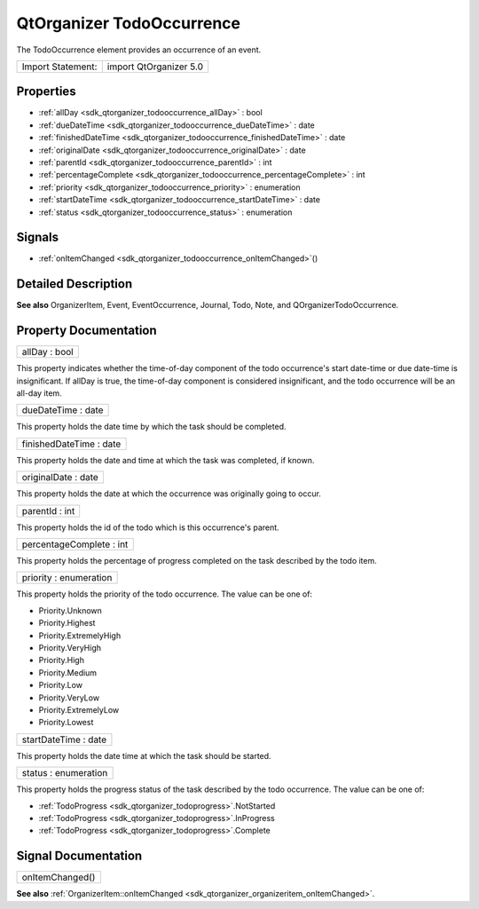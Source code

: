.. _sdk_qtorganizer_todooccurrence:

QtOrganizer TodoOccurrence
==========================

The TodoOccurrence element provides an occurrence of an event.

+---------------------+--------------------------+
| Import Statement:   | import QtOrganizer 5.0   |
+---------------------+--------------------------+

Properties
----------

-  :ref:`allDay <sdk_qtorganizer_todooccurrence_allDay>` : bool
-  :ref:`dueDateTime <sdk_qtorganizer_todooccurrence_dueDateTime>` : date
-  :ref:`finishedDateTime <sdk_qtorganizer_todooccurrence_finishedDateTime>` : date
-  :ref:`originalDate <sdk_qtorganizer_todooccurrence_originalDate>` : date
-  :ref:`parentId <sdk_qtorganizer_todooccurrence_parentId>` : int
-  :ref:`percentageComplete <sdk_qtorganizer_todooccurrence_percentageComplete>` : int
-  :ref:`priority <sdk_qtorganizer_todooccurrence_priority>` : enumeration
-  :ref:`startDateTime <sdk_qtorganizer_todooccurrence_startDateTime>` : date
-  :ref:`status <sdk_qtorganizer_todooccurrence_status>` : enumeration

Signals
-------

-  :ref:`onItemChanged <sdk_qtorganizer_todooccurrence_onItemChanged>`\ ()

Detailed Description
--------------------

**See also** OrganizerItem, Event, EventOccurrence, Journal, Todo, Note, and QOrganizerTodoOccurrence.

Property Documentation
----------------------

.. _sdk_qtorganizer_todooccurrence_allDay:

+--------------------------------------------------------------------------------------------------------------------------------------------------------------------------------------------------------------------------------------------------------------------------------------------------------------+
| allDay : bool                                                                                                                                                                                                                                                                                                |
+--------------------------------------------------------------------------------------------------------------------------------------------------------------------------------------------------------------------------------------------------------------------------------------------------------------+

This property indicates whether the time-of-day component of the todo occurrence's start date-time or due date-time is insignificant. If allDay is true, the time-of-day component is considered insignificant, and the todo occurrence will be an all-day item.

.. _sdk_qtorganizer_todooccurrence_dueDateTime:

+--------------------------------------------------------------------------------------------------------------------------------------------------------------------------------------------------------------------------------------------------------------------------------------------------------------+
| dueDateTime : date                                                                                                                                                                                                                                                                                           |
+--------------------------------------------------------------------------------------------------------------------------------------------------------------------------------------------------------------------------------------------------------------------------------------------------------------+

This property holds the date time by which the task should be completed.

.. _sdk_qtorganizer_todooccurrence_finishedDateTime:

+--------------------------------------------------------------------------------------------------------------------------------------------------------------------------------------------------------------------------------------------------------------------------------------------------------------+
| finishedDateTime : date                                                                                                                                                                                                                                                                                      |
+--------------------------------------------------------------------------------------------------------------------------------------------------------------------------------------------------------------------------------------------------------------------------------------------------------------+

This property holds the date and time at which the task was completed, if known.

.. _sdk_qtorganizer_todooccurrence_originalDate:

+--------------------------------------------------------------------------------------------------------------------------------------------------------------------------------------------------------------------------------------------------------------------------------------------------------------+
| originalDate : date                                                                                                                                                                                                                                                                                          |
+--------------------------------------------------------------------------------------------------------------------------------------------------------------------------------------------------------------------------------------------------------------------------------------------------------------+

This property holds the date at which the occurrence was originally going to occur.

.. _sdk_qtorganizer_todooccurrence_parentId:

+--------------------------------------------------------------------------------------------------------------------------------------------------------------------------------------------------------------------------------------------------------------------------------------------------------------+
| parentId : int                                                                                                                                                                                                                                                                                               |
+--------------------------------------------------------------------------------------------------------------------------------------------------------------------------------------------------------------------------------------------------------------------------------------------------------------+

This property holds the id of the todo which is this occurrence's parent.

.. _sdk_qtorganizer_todooccurrence_percentageComplete:

+--------------------------------------------------------------------------------------------------------------------------------------------------------------------------------------------------------------------------------------------------------------------------------------------------------------+
| percentageComplete : int                                                                                                                                                                                                                                                                                     |
+--------------------------------------------------------------------------------------------------------------------------------------------------------------------------------------------------------------------------------------------------------------------------------------------------------------+

This property holds the percentage of progress completed on the task described by the todo item.

.. _sdk_qtorganizer_todooccurrence_priority:

+--------------------------------------------------------------------------------------------------------------------------------------------------------------------------------------------------------------------------------------------------------------------------------------------------------------+
| priority : enumeration                                                                                                                                                                                                                                                                                       |
+--------------------------------------------------------------------------------------------------------------------------------------------------------------------------------------------------------------------------------------------------------------------------------------------------------------+

This property holds the priority of the todo occurrence. The value can be one of:

-  Priority.Unknown
-  Priority.Highest
-  Priority.ExtremelyHigh
-  Priority.VeryHigh
-  Priority.High
-  Priority.Medium
-  Priority.Low
-  Priority.VeryLow
-  Priority.ExtremelyLow
-  Priority.Lowest

.. _sdk_qtorganizer_todooccurrence_startDateTime:

+--------------------------------------------------------------------------------------------------------------------------------------------------------------------------------------------------------------------------------------------------------------------------------------------------------------+
| startDateTime : date                                                                                                                                                                                                                                                                                         |
+--------------------------------------------------------------------------------------------------------------------------------------------------------------------------------------------------------------------------------------------------------------------------------------------------------------+

This property holds the date time at which the task should be started.

.. _sdk_qtorganizer_todooccurrence_status:

+--------------------------------------------------------------------------------------------------------------------------------------------------------------------------------------------------------------------------------------------------------------------------------------------------------------+
| status : enumeration                                                                                                                                                                                                                                                                                         |
+--------------------------------------------------------------------------------------------------------------------------------------------------------------------------------------------------------------------------------------------------------------------------------------------------------------+

This property holds the progress status of the task described by the todo occurrence. The value can be one of:

-  :ref:`TodoProgress <sdk_qtorganizer_todoprogress>`.NotStarted
-  :ref:`TodoProgress <sdk_qtorganizer_todoprogress>`.InProgress
-  :ref:`TodoProgress <sdk_qtorganizer_todoprogress>`.Complete

Signal Documentation
--------------------

.. _sdk_qtorganizer_todooccurrence_onItemChanged:

+--------------------------------------------------------------------------------------------------------------------------------------------------------------------------------------------------------------------------------------------------------------------------------------------------------------+
| onItemChanged()                                                                                                                                                                                                                                                                                              |
+--------------------------------------------------------------------------------------------------------------------------------------------------------------------------------------------------------------------------------------------------------------------------------------------------------------+

**See also** :ref:`OrganizerItem::onItemChanged <sdk_qtorganizer_organizeritem_onItemChanged>`.

